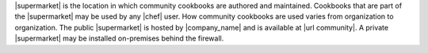 .. The contents of this file are included in multiple topics.
.. This file should not be changed in a way that hinders its ability to appear in multiple documentation sets.


|supermarket| is the location in which community cookbooks are authored and maintained. Cookbooks that are part of the |supermarket| may be used by any |chef| user. How community cookbooks are used varies from organization to organization. The public |supermarket| is hosted by |company_name| and is available at |url community|. A private |supermarket| may be installed on-premises behind the firewall.
